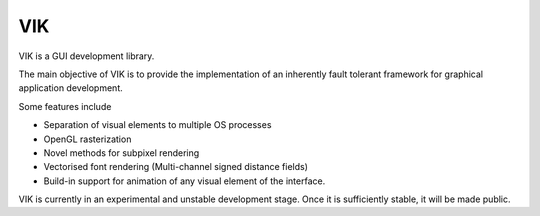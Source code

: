 VIK
===

VIK is a GUI development library.

The main objective of VIK is to provide the implementation of an inherently fault tolerant framework for graphical application development.

Some features include

- Separation of visual elements to multiple OS processes
- OpenGL rasterization
- Novel methods for subpixel rendering
- Vectorised font rendering (Multi-channel signed distance fields)
- Build-in support for animation of any visual element of the interface.

VIK is currently in an experimental and unstable development stage.
Once it is sufficiently stable, it will be made public.
